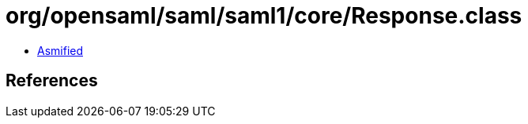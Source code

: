 = org/opensaml/saml/saml1/core/Response.class

 - link:Response-asmified.java[Asmified]

== References

